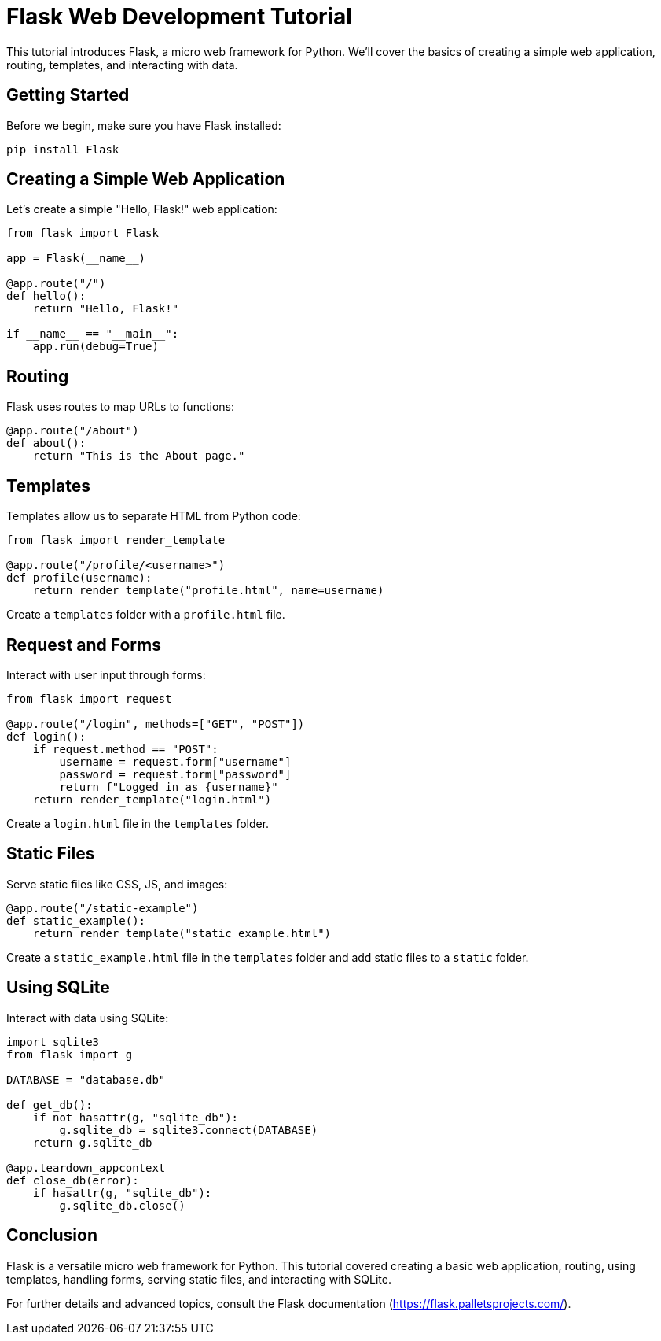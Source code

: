 = Flask Web Development Tutorial

This tutorial introduces Flask, a micro web framework for Python. We'll cover the basics of creating a simple web application, routing, templates, and interacting with data.

== Getting Started

Before we begin, make sure you have Flask installed:

[source,bash]
----
pip install Flask
----

== Creating a Simple Web Application

Let's create a simple "Hello, Flask!" web application:

[source,python]
----
from flask import Flask

app = Flask(__name__)

@app.route("/")
def hello():
    return "Hello, Flask!"

if __name__ == "__main__":
    app.run(debug=True)
----

== Routing

Flask uses routes to map URLs to functions:

[source,python]
----
@app.route("/about")
def about():
    return "This is the About page."
----

== Templates

Templates allow us to separate HTML from Python code:

[source,python]
----
from flask import render_template

@app.route("/profile/<username>")
def profile(username):
    return render_template("profile.html", name=username)
----

Create a `templates` folder with a `profile.html` file.

== Request and Forms

Interact with user input through forms:

[source,python]
----
from flask import request

@app.route("/login", methods=["GET", "POST"])
def login():
    if request.method == "POST":
        username = request.form["username"]
        password = request.form["password"]
        return f"Logged in as {username}"
    return render_template("login.html")
----

Create a `login.html` file in the `templates` folder.

== Static Files

Serve static files like CSS, JS, and images:

[source,python]
----
@app.route("/static-example")
def static_example():
    return render_template("static_example.html")
----

Create a `static_example.html` file in the `templates` folder and add static files to a `static` folder.

== Using SQLite

Interact with data using SQLite:

[source,python]
----
import sqlite3
from flask import g

DATABASE = "database.db"

def get_db():
    if not hasattr(g, "sqlite_db"):
        g.sqlite_db = sqlite3.connect(DATABASE)
    return g.sqlite_db

@app.teardown_appcontext
def close_db(error):
    if hasattr(g, "sqlite_db"):
        g.sqlite_db.close()
----

== Conclusion

Flask is a versatile micro web framework for Python. This tutorial covered creating a basic web application, routing, using templates, handling forms, serving static files, and interacting with SQLite.

For further details and advanced topics, consult the Flask documentation (https://flask.palletsprojects.com/).
